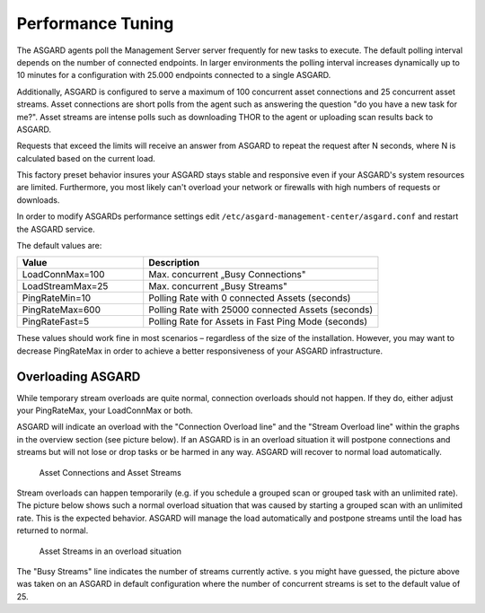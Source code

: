 .. index:: Performance Tuning

Performance Tuning
==================

The ASGARD agents poll the Management Server server frequently for new tasks to execute.
The default polling interval depends on the number of connected endpoints. In
larger environments the polling interval increases dynamically up to 10 minutes
for a configuration with 25.000 endpoints connected to a single ASGARD. 

Additionally, ASGARD is configured to serve a maximum of 100 concurrent asset
connections and 25 concurrent asset streams. Asset connections are short polls
from the agent such as answering the question "do you have a new task for me?".
Asset streams are intense polls such as downloading THOR to the agent or
uploading scan results back to ASGARD. 

Requests that exceed the limits will receive an answer from ASGARD to repeat the
request after N seconds, where N is calculated based on the current load.

This factory preset behavior insures your ASGARD stays stable and responsive even if your
ASGARD's system resources are limited. Furthermore, you most likely can't overload your
network or firewalls with high numbers of requests or downloads.

In order to modify ASGARDs performance settings edit ``/etc/asgard-management-center/asgard.conf``
and restart the ASGARD service.

The default values are: 

.. list-table::
   :header-rows: 1
   :widths: 35, 65

   * - Value
     - Description
   * - LoadConnMax=100
     - Max. concurrent „Busy Connections"
   * - LoadStreamMax=25
     - Max. concurrent „Busy Streams"
   * - PingRateMin=10
     - Polling Rate with 0 connected Assets (seconds)
   * - PingRateMax=600
     - Polling Rate with 25000 connected Assets (seconds)
   * - PingRateFast=5
     - Polling Rate for Assets in Fast Ping Mode (seconds)

These values should work fine in most scenarios – regardless of the size
of the installation. However, you may want to decrease PingRateMax
in order to achieve a better responsiveness of your ASGARD infrastructure. 

Overloading ASGARD
^^^^^^^^^^^^^^^^^^

While temporary stream overloads are quite normal, connection overloads
should not happen. If they do, either adjust your PingRateMax, your LoadConnMax or both. 

ASGARD will indicate an overload with the "Connection Overload line"
and the "Stream Overload line" within the graphs in the overview
section (see picture below). If an ASGARD is in an overload situation
it will postpone connections and streams but will not lose or drop
tasks or be harmed in any way. ASGARD will recover to normal load automatically.

.. figure:: ../images/asset-connections-and-streams1.png
   :alt: Asset Connections and Asset Streams

   Asset Connections and Asset Streams 

Stream overloads can happen temporarily (e.g. if you schedule a grouped
scan or grouped task with an unlimited rate). The picture below
shows such a normal overload situation that was caused by starting
a grouped scan with an unlimited rate. This is the expected behavior.
ASGARD will manage the load automatically and postpone streams until
the load has returned to normal.

.. figure:: ../images/asset-connections-and-streams2.png
   :alt: Asset Streams in an overload situation

   Asset Streams in an overload situation

The "Busy Streams" line indicates the number of streams currently active. 
s you might have guessed, the picture above was taken on an ASGARD in
default configuration where the number of concurrent streams is set
to the default value of 25.